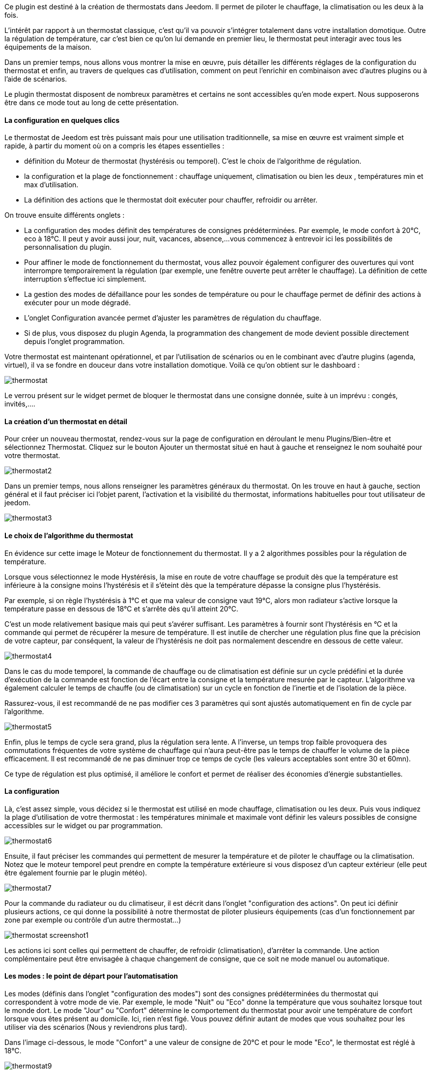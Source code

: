 Ce plugin est destiné à la création de thermostats dans Jeedom. Il permet de piloter le chauffage, la climatisation ou les deux à la fois.

L'intérêt par rapport à un thermostat classique, c'est qu'il va pouvoir s'intégrer totalement dans votre installation domotique. Outre la régulation de température, car c'est bien ce qu'on lui demande en premier lieu, le thermostat peut interagir avec tous les équipements de la maison.

Dans un premier temps, nous allons vous montrer la mise en œuvre, puis détailler les différents réglages de la configuration du thermostat et enfin, au travers de quelques cas d'utilisation, comment on peut l'enrichir en combinaison avec d'autres plugins ou à l'aide de scénarios.

Le plugin thermostat disposent de nombreux paramètres et certains ne sont accessibles qu'en mode expert. Nous supposerons être dans ce mode tout au long de cette présentation.

==== La configuration en quelques clics
Le thermostat de Jeedom est très puissant mais pour une utilisation traditionnelle, sa mise en œuvre est vraiment simple et rapide, à partir du moment où on a compris les étapes essentielles :

- définition du Moteur de thermostat (hystérésis ou temporel). C'est le choix de l'algorithme de régulation.
- la configuration et la plage de fonctionnement : chauffage uniquement, climatisation ou bien les deux , températures min et max d'utilisation.
- La définition des actions que le thermostat doit exécuter pour chauffer, refroidir ou arrêter.

On trouve ensuite différents onglets :

- La configuration des modes définit des températures de consignes prédéterminées. Par exemple, le mode confort à 20°C, eco à 18°C. Il peut y avoir aussi jour, nuit, vacances, absence,...vous commencez à entrevoir ici les possibilités de personnalisation du plugin.
- Pour affiner le mode de fonctionnement du thermostat, vous allez pouvoir également configurer des ouvertures qui vont interrompre temporairement la régulation (par exemple, une fenêtre ouverte peut arrêter le chauffage). La définition de cette interruption s'effectue ici simplement.
- La gestion des modes de défaillance pour les sondes de température ou pour le chauffage permet de définir des actions à exécuter pour un mode dégradé.
- L'onglet Configuration avancée  permet d'ajuster les paramètres de régulation du chauffage.
- Si de plus, vous disposez du plugin Agenda, la programmation des changement de mode devient possible directement depuis l'onglet programmation.

Votre thermostat est maintenant opérationnel, et par l'utilisation de scénarios ou en le combinant avec d'autre plugins (agenda, virtuel), il va se fondre en douceur dans votre installation domotique.
Voilà ce qu'on obtient sur le dashboard :

image::../images/thermostat.png[]

Le verrou présent sur le widget permet de bloquer le thermostat dans une consigne donnée, suite à un imprévu : congés, invités,....

==== La création d'un thermostat en détail
Pour créer un nouveau thermostat, rendez-vous sur la page de configuration en déroulant le menu Plugins/Bien-être et sélectionnez Thermostat. Cliquez sur le bouton Ajouter un thermostat situé en haut à gauche et renseignez le nom souhaité pour votre thermostat.

image::../images/thermostat2.png[]

Dans un premier temps, nous allons renseigner les paramètres généraux du thermostat. On les trouve en haut à gauche, section général et il faut préciser ici l'objet parent, l'activation et la visibilité du thermostat, informations habituelles pour tout utilisateur de jeedom.

image::../images/thermostat3.png[]

==== Le choix de l'algorithme du thermostat
En évidence sur cette image le Moteur de fonctionnement du thermostat. Il y a 2 algorithmes possibles pour la régulation de température.

Lorsque vous sélectionnez le mode Hystérésis, la mise en route de votre chauffage se produit dès que la température est inférieure à la consigne moins l'hystérésis et il s'éteint dès que la température dépasse la consigne plus l’hystérésis.

Par exemple, si on règle l'hystérésis à 1°C et que ma valeur de consigne vaut 19°C, alors mon radiateur s'active lorsque la température passe en dessous de 18°C et s'arrête dès qu'il atteint 20°C.

C'est un mode relativement basique mais qui peut s'avérer suffisant. Les paramètres à fournir sont l'hystérésis en °C et la commande qui permet de récupérer la mesure de température. Il est inutile de chercher une régulation plus fine que la précision de votre capteur, par conséquent, la valeur de l'hystérésis ne doit pas normalement descendre en dessous de cette valeur.

image::../images/thermostat4.png[]

Dans le cas du mode temporel, la commande de chauffage ou de climatisation est définie sur un cycle prédéfini et la durée d’exécution de la commande est fonction de l'écart entre la consigne et la température mesurée par le capteur. L'algorithme va également calculer le temps de chauffe (ou de climatisation) sur un cycle en fonction de l'inertie et de l'isolation de la pièce.

Rassurez-vous, il est recommandé de ne pas modifier ces 3 paramètres qui sont ajustés automatiquement en fin de cycle par l'algorithme.

image::../images/thermostat5.png[]

Enfin, plus le temps de cycle sera grand, plus la régulation sera lente. A l'inverse, un temps trop faible provoquera des commutations fréquentes de votre système de chauffage qui n'aura peut-être pas le temps de chauffer le volume de la pièce efficacement. Il est recommandé de ne pas diminuer trop ce temps de cycle (les valeurs acceptables sont entre 30 et 60mn).

Ce type de régulation est plus optimisé, il améliore le confort et permet de réaliser des économies d'énergie substantielles.

==== La configuration
Là, c'est assez simple, vous décidez si le thermostat est utilisé en mode chauffage, climatisation ou les deux. Puis vous indiquez la plage d'utilisation de votre thermostat : les températures minimale et maximale vont définir les valeurs possibles de consigne accessibles sur le widget ou par programmation.

image::../images/thermostat6.png[]

Ensuite, il faut préciser les commandes qui permettent de mesurer la température et de piloter le chauffage ou la climatisation. Notez que le moteur temporel peut prendre en compte la température extérieure si vous disposez d'un capteur extérieur (elle peut être également fournie par le plugin météo).

image::../images/thermostat7.png[]

Pour la commande du radiateur ou du climatiseur, il est décrit dans l'onglet "configuration des actions". On peut ici définir plusieurs actions, ce qui donne la possibilité à notre thermostat de piloter plusieurs équipements (cas d'un fonctionnement par zone par exemple ou contrôle d'un autre thermostat...)

image::../images/thermostat_screenshot1.png[]

Les actions ici sont celles qui permettent de chauffer, de refroidir (climatisation), d'arrêter la commande. Une action complémentaire peut être envisagée à chaque changement de consigne, que ce soit ne mode manuel ou automatique.

==== Les modes : le point de départ pour l'automatisation
Les modes (définis dans l'onglet "configuration des modes") sont des consignes prédéterminées du thermostat qui correspondent à votre mode de vie. Par exemple, le mode "Nuit" ou "Eco" donne la température que vous souhaitez lorsque tout le monde dort. Le mode "Jour" ou "Confort" détermine le comportement du thermostat pour avoir une température de confort lorsque vous êtes présent au domicile. Ici, rien n'est figé. Vous pouvez définir autant de modes que vous souhaitez pour les utiliser via des scénarios (Nous y reviendrons plus tard).

Dans l'image ci-dessous, le mode "Confort" a une valeur de consigne de 20°C et pour le mode "Eco", le thermostat est réglé à 18°C.

image::../images/thermostat9.png[]

==== Les ouvertures : pour interrompre temporairement le thermostat
Imaginons que vous souhaitez arrêter momentanément votre chauffage ou votre climatiseur, par exemple pour aérer la pièce pour laquelle le thermostat est actif. Pour détecter l'ouverture de la fenêtre, vous utiliserez un capteur situé sur l'ouvrant de votre fenêtre, vous permettant ainsi de réaliser cette interruption en l'ajoutant dans l'onglet de configuration des ouvertures. 2 paramètres supplémentaires sont réglables ici, ce sont les durées d'ouverture et de fermeture de la fenêtre qui vont provoquer l'interruption et la reprise du fonctionnement du thermostat.

image::../images/thermostat_screenshot2.png[]

==== Un exemple concret d'utilisation du thermostat
Lorsque votre thermostat est configuré, il faut réaliser la programmation. La meilleure méthode pour l'expliquer est de prendre un cas d'utilisation. Admettons que dans certaines chambres, on souhaite réaliser une programmation hebdomadaire des thermostats, en fonction des heures de levée et de couché. Précisons que chaque chambre est indépendante, c'est à dire un thermostat est défini pour chacune des pièces.

Dans un premier temps, je vais utiliser 2 scénarios pour mettre le chauffage en mode confort (consigne 20°C) tous les matins de la semaine entre 5h et 7h30, puis le soir entre 17h et 21h. Le mode confort sera également activé le mercredi après-midi de 12h à 21h et le week-end de 8h à 22h. Le reste du temps, le chauffage bascule en mode Eco, avec une consigne de 18°C.

On crée donc le scénario "Chauffage confort", en mode programmé :

image::../images/thermostat11.png[]

et le code :

image::../images/thermostat12.png[]

Sur le même principe, le scénario "Chauffage Eco" :

image::../images/thermostat13.png[]

et son code :

image::../images/thermostat14.png[]

Notez que dans les scénarios, le pilotage du thermostat est complet puisqu'on peut agir sur le mode de fonctionnement (chauffage ou climatisation seulement), les modes, la valeur de consigne et le verrou (lock, unlock).

Si la création de scénario est parfois compliqué, pour le cas de la programmation d'un thermostat, la combinaison des actions du thermostat avec le calendrier du plugin agenda permet de réaliser ceci simplement.

Le plugin agenda permet d'aller plus loin dans la programmation et surtout présente moins de risque de se tromper. En effet, par rapport à la programmation précédente, le calendrier va apparaître en clair sur l'écran et on va pouvoir tenir compte des jours fériés, des vacances....Bref, piloter le thermostat en fonction de mon mode de vie.

==== Le même avec le plugin agenda
Nous ne présenterons pas le plugin Agenda, l'objectif ici étant de le coupler avec la programmation du thermostat.

Nous allons donc créer un nouvel agenda qui s'appelle "Programmation chauffage", auquel on ajoutera les événements de changement de mode du thermostat.

Une fois l'agenda créé, on va ajouter les événements "Matin" (du lundi au vendredi de 5h à 7h30), "Soir" (le lundi, mardi, jeudi et vendredi de 17h à 21h), "Mercredi" (le mercredi de 12h à 21h) et "Weekend" (de 8h à 22h). Tous ces événements, ont comme action de début la sélection du mode "confort" du thermostat et comme action de fin le mode "Eco" :

image::../images/thermostat15.png[]

Nous procédons de la même façon pour définir les autres événements, par duplication et modification. Voilà ce que ça donne sur le calendrier :

image::../images/thermostat16.png[]
